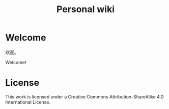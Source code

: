 #+TITLE: Personal wiki

* Welcome

#+BEGIN_LANG zh_CN
欢迎。
#+END_LANG

#+BEGIN_LANG en_US
Welcome!
#+END_LANG

* License

This work is licensed under a Creative Commons Attribution-ShareAlike 4.0 International License.
